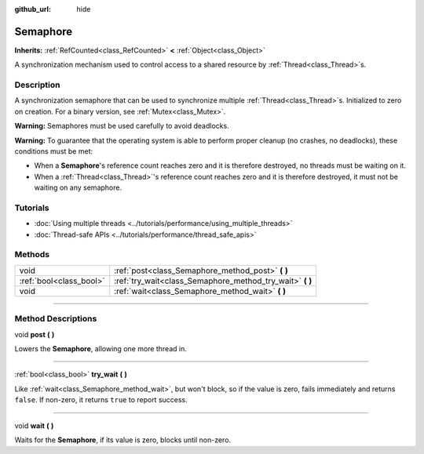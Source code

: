 :github_url: hide

.. DO NOT EDIT THIS FILE!!!
.. Generated automatically from Godot engine sources.
.. Generator: https://github.com/godotengine/godot/tree/master/doc/tools/make_rst.py.
.. XML source: https://github.com/godotengine/godot/tree/master/doc/classes/Semaphore.xml.

.. _class_Semaphore:

Semaphore
=========

**Inherits:** :ref:`RefCounted<class_RefCounted>` **<** :ref:`Object<class_Object>`

A synchronization mechanism used to control access to a shared resource by :ref:`Thread<class_Thread>`\ s.

.. rst-class:: classref-introduction-group

Description
-----------

A synchronization semaphore that can be used to synchronize multiple :ref:`Thread<class_Thread>`\ s. Initialized to zero on creation. For a binary version, see :ref:`Mutex<class_Mutex>`.

\ **Warning:** Semaphores must be used carefully to avoid deadlocks.

\ **Warning:** To guarantee that the operating system is able to perform proper cleanup (no crashes, no deadlocks), these conditions must be met:

- When a **Semaphore**'s reference count reaches zero and it is therefore destroyed, no threads must be waiting on it.

- When a :ref:`Thread<class_Thread>`'s reference count reaches zero and it is therefore destroyed, it must not be waiting on any semaphore.

.. rst-class:: classref-introduction-group

Tutorials
---------

- :doc:`Using multiple threads <../tutorials/performance/using_multiple_threads>`

- :doc:`Thread-safe APIs <../tutorials/performance/thread_safe_apis>`

.. rst-class:: classref-reftable-group

Methods
-------

.. table::
   :widths: auto

   +-------------------------+--------------------------------------------------------------+
   | void                    | :ref:`post<class_Semaphore_method_post>` **(** **)**         |
   +-------------------------+--------------------------------------------------------------+
   | :ref:`bool<class_bool>` | :ref:`try_wait<class_Semaphore_method_try_wait>` **(** **)** |
   +-------------------------+--------------------------------------------------------------+
   | void                    | :ref:`wait<class_Semaphore_method_wait>` **(** **)**         |
   +-------------------------+--------------------------------------------------------------+

.. rst-class:: classref-section-separator

----

.. rst-class:: classref-descriptions-group

Method Descriptions
-------------------

.. _class_Semaphore_method_post:

.. rst-class:: classref-method

void **post** **(** **)**

Lowers the **Semaphore**, allowing one more thread in.

.. rst-class:: classref-item-separator

----

.. _class_Semaphore_method_try_wait:

.. rst-class:: classref-method

:ref:`bool<class_bool>` **try_wait** **(** **)**

Like :ref:`wait<class_Semaphore_method_wait>`, but won't block, so if the value is zero, fails immediately and returns ``false``. If non-zero, it returns ``true`` to report success.

.. rst-class:: classref-item-separator

----

.. _class_Semaphore_method_wait:

.. rst-class:: classref-method

void **wait** **(** **)**

Waits for the **Semaphore**, if its value is zero, blocks until non-zero.

.. |virtual| replace:: :abbr:`virtual (This method should typically be overridden by the user to have any effect.)`
.. |const| replace:: :abbr:`const (This method has no side effects. It doesn't modify any of the instance's member variables.)`
.. |vararg| replace:: :abbr:`vararg (This method accepts any number of arguments after the ones described here.)`
.. |constructor| replace:: :abbr:`constructor (This method is used to construct a type.)`
.. |static| replace:: :abbr:`static (This method doesn't need an instance to be called, so it can be called directly using the class name.)`
.. |operator| replace:: :abbr:`operator (This method describes a valid operator to use with this type as left-hand operand.)`
.. |bitfield| replace:: :abbr:`BitField (This value is an integer composed as a bitmask of the following flags.)`
